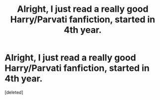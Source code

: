 #+TITLE: Alright, I just read a really good Harry/Parvati fanfiction, started in 4th year.

* Alright, I just read a really good Harry/Parvati fanfiction, started in 4th year.
:PROPERTIES:
:Score: 7
:DateUnix: 1369328307.0
:DateShort: 2013-May-23
:END:
[deleted]

